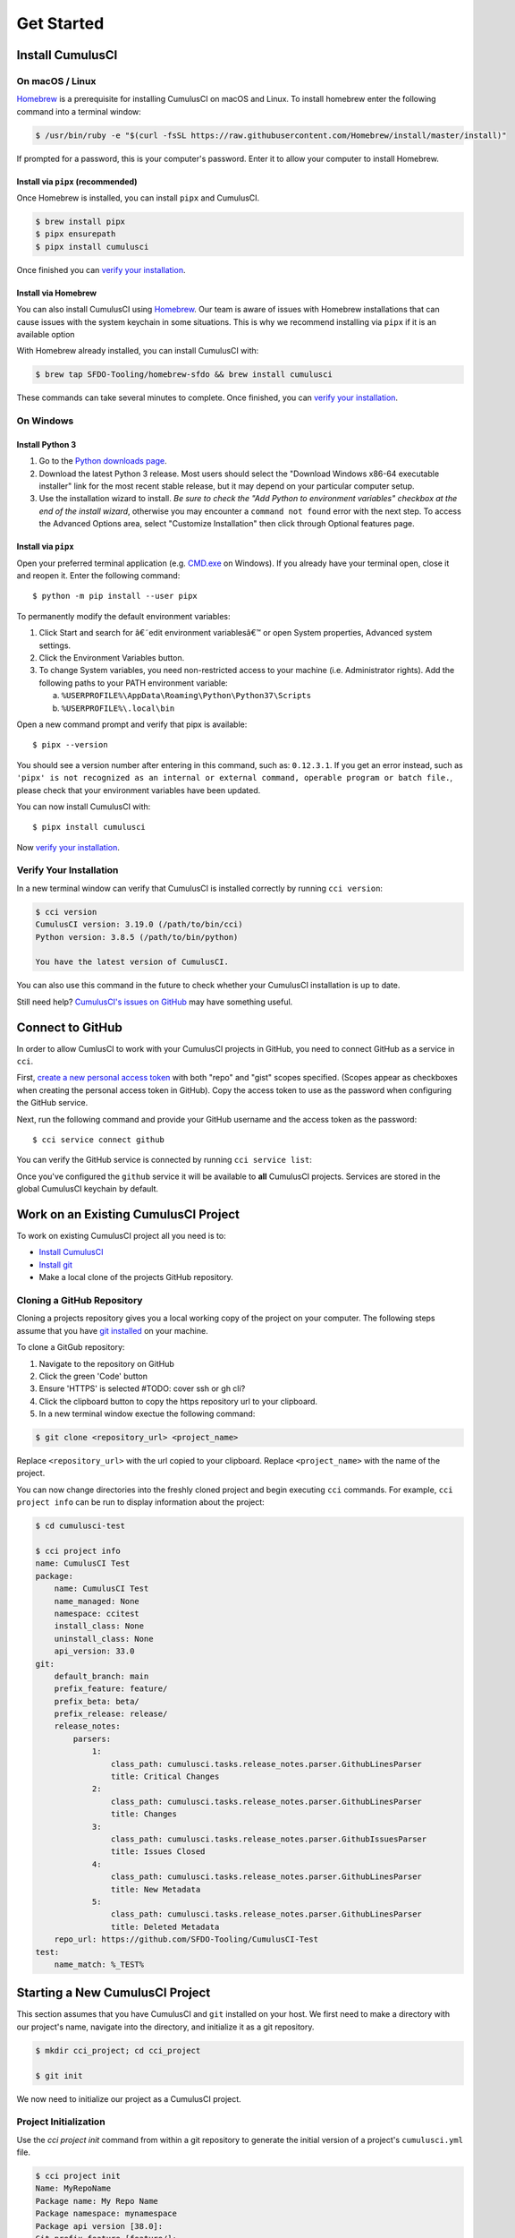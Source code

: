 Get Started
===========



Install CumulusCI
-----------------

On macOS / Linux
^^^^^^^^^^^^^^^^
`Homebrew <https://brew.sh/>`_ is a prerequisite for installing CumulusCI on macOS and Linux.
To install homebrew enter the following command into a terminal window:

.. code-block:: console

    $ /usr/bin/ruby -e "$(curl -fsSL https://raw.githubusercontent.com/Homebrew/install/master/install)"

If prompted for a password, this is your computer's password.
Enter it to allow your computer to install Homebrew.


Install via ``pipx`` (recommended)
*************************************
Once Homebrew is installed, you can install ``pipx`` and CumulusCI.

.. code-block:: console

    $ brew install pipx
    $ pipx ensurepath
    $ pipx install cumulusci

Once finished you can `verify your installation`_.

Install via Homebrew
***********************
You can also install CumulusCI using `Homebrew <https://brew.sh/>`_.
Our team is aware of issues with Homebrew installations that can cause issues with the system keychain in some situations.
This is why we recommend installing via ``pipx`` if it is an available option

With Homebrew already installed, you can install CumulusCI with:

.. code-block:: console

    $ brew tap SFDO-Tooling/homebrew-sfdo && brew install cumulusci

These commands can take several minutes to complete.
Once finished, you can `verify your installation`_.



On Windows
^^^^^^^^^^

Install Python 3
********************
1. Go to the `Python downloads page <https://www.python.org/downloads/windows/>`_.
2. Download the latest Python 3 release. Most users should select the "Download Windows x86-64 executable installer" link for the most recent stable release, but it may depend on your particular computer setup.
3. Use the installation wizard to install.
   *Be sure to check the "Add Python to environment variables" checkbox at the end of the install wizard*,
   otherwise you may encounter a ``command not found`` error with the next step.
   To access the Advanced Options area, select "Customize Installation" then click through Optional features page.

.. image:: images/windows_python.png

Install via ``pipx``
***********************

Open your preferred terminal application
(e.g. `CMD.exe <https://www.bleepingcomputer.com/tutorials/windows-command-prompt-introduction/>`_ on Windows).
If you already have your terminal open, close it and reopen it. Enter the following command::

    $ python -m pip install --user pipx

.. image:: images/pipx.png

To permanently modify the default environment variables:

1. Click Start and search for â€˜edit environment variablesâ€™ or open System properties,
   Advanced system settings.
2. Click the Environment Variables button.
3. To change System variables, you need non-restricted access to your machine
   (i.e. Administrator rights). Add the following paths to your PATH environment variable:

   a. ``%USERPROFILE%\AppData\Roaming\Python\Python37\Scripts``
   b. ``%USERPROFILE%\.local\bin``

.. image:: images/env-var.png

Open a new command prompt and verify that pipx is available::

    $ pipx --version

You should see a version number after entering in this command, such as: ``0.12.3.1``.
If you get an error instead, such as ``'pipx' is not recognized as an internal or external command,
operable program or batch file.``, please check that your environment variables have been updated.

You can now install CumulusCI with::

    $ pipx install cumulusci

Now `verify your installation`_.



Verify Your Installation
^^^^^^^^^^^^^^^^^^^^^^^^

In a new terminal window can verify that CumulusCI is installed correctly by running ``cci version``:

.. code:: console

    $ cci version
    CumulusCI version: 3.19.0 (/path/to/bin/cci)
    Python version: 3.8.5 (/path/to/bin/python)

    You have the latest version of CumulusCI.

You can also use this command in the future to check whether your CumulusCI installation is up to date.

Still need help? `CumulusCI's issues on GitHub <https://github.com/SFDO-Tooling/CumulusCI/issues>`_ may have something useful.



Connect to GitHub
-----------------
In order to allow CumlusCI to work with your CumulusCI projects in GitHub, you need to connect GitHub as a service in ``cci``.

First, `create a new personal access token <https://github.com/settings/tokens/new>`_ with both "repo" and "gist" scopes specified.
(Scopes appear as checkboxes when creating the personal access token in GitHub).
Copy the access token to use as the password when configuring the GitHub service.

Next, run the following command and provide your GitHub username and the access token as the password::

    $ cci service connect github

You can verify the GitHub service is connected by running ``cci service list``:

.. image:: images/service-list.png

Once you've configured the ``github`` service it will be available to **all** CumulusCI projects.
Services are stored in the global CumulusCI keychain by default.



Work on an Existing CumulusCI Project
-------------------------------------
To work on existing CumulusCI project all you need is to:

* `Install CumulusCI`_
* `Install git <https://git-scm.com/book/en/v2/Getting-Started-Installing-Git>`_
* Make a local clone of the projects GitHub repository.



Cloning a GitHub Repository
^^^^^^^^^^^^^^^^^^^^^^^^^^^
Cloning a projects repository gives you a local working copy of the project on your computer.
The following steps assume that you have `git installed <https://git-scm.com/downloads>`_ on your machine.

To clone a GitGub repository:

#.  Navigate to the repository on GitHub
#.  Click the green 'Code' button
#.  Ensure 'HTTPS' is selected #TODO: cover ssh or gh cli?
#.  Click the clipboard button to copy the https repository url to your clipboard.
#.  In a new terminal window exectue the following command:

.. code-block:: console

    $ git clone <repository_url> <project_name>

Replace ``<repository_url>`` with the url copied to your clipboard.
Replace ``<project_name>`` with the name of the project.

You can now change directories into the freshly cloned project and begin executing ``cci`` commands.
For example, ``cci project info`` can be run to display information about the project:

.. code-block:: console

    $ cd cumulusci-test

    $ cci project info
    name: CumulusCI Test
    package:
        name: CumulusCI Test
        name_managed: None
        namespace: ccitest
        install_class: None
        uninstall_class: None
        api_version: 33.0
    git:
        default_branch: main
        prefix_feature: feature/
        prefix_beta: beta/
        prefix_release: release/
        release_notes:
            parsers:
                1:
                    class_path: cumulusci.tasks.release_notes.parser.GithubLinesParser
                    title: Critical Changes
                2:
                    class_path: cumulusci.tasks.release_notes.parser.GithubLinesParser
                    title: Changes
                3:
                    class_path: cumulusci.tasks.release_notes.parser.GithubIssuesParser
                    title: Issues Closed
                4:
                    class_path: cumulusci.tasks.release_notes.parser.GithubLinesParser
                    title: New Metadata
                5:
                    class_path: cumulusci.tasks.release_notes.parser.GithubLinesParser
                    title: Deleted Metadata
        repo_url: https://github.com/SFDO-Tooling/CumulusCI-Test
    test:
        name_match: %_TEST%



Starting a New CumulusCI Project
--------------------------------
This section assumes that you have CumulusCI and ``git`` installed on your host.
We first need to make a directory with our project's name, navigate into the directory, and initialize it as a git repository.

.. code-block:: console

    $ mkdir cci_project; cd cci_project

    $ git init

We now need to initialize our project as a CumulusCI project.



Project Initialization
^^^^^^^^^^^^^^^^^^^^^^
Use the `cci project init` command from within a git repository to generate the initial version of a project's ``cumulusci.yml`` file.

.. code-block:: console

    $ cci project init
    Name: MyRepoName
    Package name: My Repo Name
    Package namespace: mynamespace
    Package api version [38.0]:
    Git prefix feature [feature/]:
    Git default branch [main]:
    Git prefix beta [beta/]:
    Git prefix release [release/]:
    Test namematch [%_TEST%]:
    Your project is now initialized for use with CumulusCI
    You can use the project edit command to edit the project's config file

.. code-block:: console

    $ cat cumulusci.yml
    project:
        name: MyRepoName
        package:
            name: My Repo Name
            namespace: mynamespace

The newly created `cumulusci.yml` file is the configuration file for your project specific tasks, flows, and CumulusCI customizations.
For more information regarding configuraiton, checkout our `project configuration <#TODO internal ref here>`_ section of the docs.
You can add and commit it to your git repository:

.. code-block:: console

    $ git add cumulusci.yml
    $ git commit -m "Initialized CumulusCI Configuration"



Add Your Repo to GitHub
^^^^^^^^^^^^^^^^^^^^^^^
With your ``cumulusci.yml`` file committed, we now want to create a repository on GitHub for our new project and push our changes there.

#. `Create a new repository <https://docs.github.com/en/free-pro-team@latest/articles/creating-a-new-repository>`_ on GitHub.
#. At the top of your GitHub Repository's Quick Setup page, click the clipboard button to copy the remote repository URL.
#. In your terminal, `add the URL for the remote repository <https://docs.github.com/en/free-pro-team@latest/articles/adding-a-remote>`_ to where your local repository will be pushed::

    $ git remote add origin <remote_repository_url>

#. Verify the remote was added successfullly with::

    $ git remote -v

#. `Push the changes <https://docs.github.com/en/free-pro-team@latest/github/using-git/pushing-commits-to-a-remote-repository>`_ in your local repository to GitHub::

    $ git push -u origin master



Convert an Existing Salesforce Project
--------------------------------------

Project Setup
^^^^^^^^^^^^^
#. Create a directory for your project to live in, and navigate to it::

    $ mkdir mySalesforceProject; cd mySalesforceProject

#. Initialize the directory as a git repository::

    $ git init
    Initialized empty Git repository in /Users/MrCCI/repos/mySalesforceProject/.git/

#. Initialize the repository as a CumulusCI project. See `project initialization`_.


Extracting Your Project's Metadata
^^^^^^^^^^^^^^^^^^^^^^^^^^^^^^^^^^
Next, we need to extract your project's metadata.
Depending on what type of org your project is in, there are different methods for extracting the desired pieces of metadata.

Production or Developer Edition Orgs
*******************************************
#. Create a package for your - If you're looking to deploy back to the same org, or would like to be able to use ``cci task run retrieve_source`` ensure that your project's name in ``cumulusci.yml`` matches the name of your package.
#. Add the desired metadata components to the package.
#. Extract package in either metadata (``src/``) or ``sfdx`` (``force-app/``) formats.
    * For metadata format::

        $ cci task run retrieve_source

    * For ``sfdx`` format, replace <namespace> with the namespace of your package::

        $ sfdx force:source:retrieve -n <namespace>

Scratch or Sandbox Orgs
*****************************
Metadata is easier to extract in these orgs as `source tracking <https://developer.salesforce.com/docs/atlas.en-us.sfdx_setup.meta/sfdx_setup/sfdx_setup_enable_source_tracking_sandboxes.htm>`_ can be enabled in them.
``sfdx`` allows for easy retrieval of all metadata changes made to an org with this feature enbaled::

    $ sfdx force:source:pull


That's it! You now have all of the metadata you care about in a single git repository configured for use with CumulusCI.
At this point you may want to `add your repo to github`_, or perhaps begin `configuring CumulusCI` <#TODO doc ref>.



Other Considerations
^^^^^^^^^^^^^^^^^^^^
* If you or your team have been working with `scratch or definition files <https://developer.salesforce.com/docs/atlas.en-us.sfdx_dev.meta/sfdx_dev/sfdx_dev_scratch_orgs_def_file.htm>`_ for use with ``sfdx`` you can see our documentation on `configuring orgs` <#TODO doc ref> to utilize them with CumulusCI.
* If you have metadata that you would like deployed pre or post deployment? `#TODO <pre/post ref>`
* If you have data that you need to include either for testing or production purposes, see the `Automating Data Operations` <#TODO doc ref> section of our docs.
